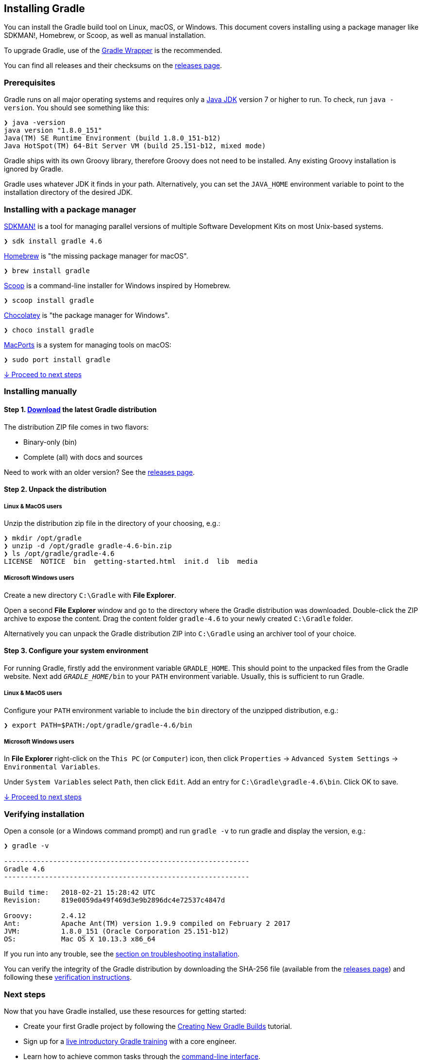 // Copyright 2017 the original author or authors.
//
// Licensed under the Apache License, Version 2.0 (the "License");
// you may not use this file except in compliance with the License.
// You may obtain a copy of the License at
//
//      http://www.apache.org/licenses/LICENSE-2.0
//
// Unless required by applicable law or agreed to in writing, software
// distributed under the License is distributed on an "AS IS" BASIS,
// WITHOUT WARRANTIES OR CONDITIONS OF ANY KIND, either express or implied.
// See the License for the specific language governing permissions and
// limitations under the License.

[[installation]]
== Installing Gradle

You can install the Gradle build tool on Linux, macOS, or Windows.
This document covers installing using a package manager like SDKMAN!, Homebrew, or Scoop, as well as manual installation.

To upgrade Gradle, use of the <<sec:upgrading_wrapper,Gradle Wrapper>> is the recommended.

You can find all releases and their checksums on the link:https://gradle.org/releases[releases page].

[[sec:prerequisites]]
=== Prerequisites
Gradle runs on all major operating systems and requires only a link:http://www.oracle.com/technetwork/java/javase/downloads/index.html[Java JDK] version 7 or higher to run. To check, run `java -version`. You should see something like this:

----
❯ java -version
java version "1.8.0_151"
Java(TM) SE Runtime Environment (build 1.8.0_151-b12)
Java HotSpot(TM) 64-Bit Server VM (build 25.151-b12, mixed mode)
----

Gradle ships with its own Groovy library, therefore Groovy does not need to be installed. Any existing Groovy installation is ignored by Gradle.

Gradle uses whatever JDK it finds in your path. Alternatively, you can set the `JAVA_HOME` environment variable to point to the installation directory of the desired JDK.

=== Installing with a package manager

link:http://sdkman.io[SDKMAN!] is a tool for managing parallel versions of multiple Software Development Kits on most Unix-based systems.

----
❯ sdk install gradle 4.6
----

link:http://brew.sh[Homebrew] is "the missing package manager for macOS".

----
❯ brew install gradle
----

link:http://scoop.sh[Scoop] is a command-line installer for Windows inspired by Homebrew.

----
❯ scoop install gradle
----

link:https://chocolatey.org[Chocolatey] is "the package manager for Windows".

----
❯ choco install gradle
----

link:https://www.macports.org[MacPorts] is a system for managing tools on macOS:

----
❯ sudo port install gradle
----

<<sec:installation_next_steps,↓ Proceed to next steps>>


=== Installing manually

==== Step 1. link:https://gradle.org/releases[Download] the latest Gradle distribution

The distribution ZIP file comes in two flavors:

 - Binary-only (bin)
 - Complete (all) with docs and sources

Need to work with an older version? See the link:https://gradle.org/releases[releases page].

==== Step 2. Unpack the distribution

===== Linux & MacOS users

Unzip the distribution zip file in the directory of your choosing, e.g.:

----
❯ mkdir /opt/gradle
❯ unzip -d /opt/gradle gradle-4.6-bin.zip
❯ ls /opt/gradle/gradle-4.6
LICENSE  NOTICE  bin  getting-started.html  init.d  lib  media
----

===== Microsoft Windows users

Create a new directory `C:\Gradle` with **File Explorer**.

Open a second **File Explorer** window and go to the directory where the Gradle distribution was downloaded. Double-click the ZIP archive to expose the content. Drag the content folder `gradle-4.6` to your newly created `C:\Gradle` folder.

Alternatively you can unpack the Gradle distribution ZIP into `C:\Gradle` using an archiver tool of your choice.

==== Step 3. Configure your system environment

For running Gradle, firstly add the environment variable `GRADLE_HOME`. This should point to the unpacked files from the Gradle website. Next add `__GRADLE_HOME__/bin` to your `PATH` environment variable. Usually, this is sufficient to run Gradle.

===== Linux & MacOS users

Configure your `PATH` environment variable to include the `bin` directory of the unzipped distribution, e.g.:

----
❯ export PATH=$PATH:/opt/gradle/gradle-4.6/bin
----

===== Microsoft Windows users

In **File Explorer** right-click on the `This PC` (or `Computer`) icon, then click `Properties` -> `Advanced System Settings` -> `Environmental Variables`.

Under `System Variables` select `Path`, then click `Edit`. Add an entry for `C:\Gradle\gradle-4.6\bin`. Click OK to save.

<<sec:installation_next_steps,↓ Proceed to next steps>>


[[sec:running_and_testing_your_installation]]
=== Verifying installation

Open a console (or a Windows command prompt) and run `gradle -v` to run gradle and display the version, e.g.:

----
❯ gradle -v

------------------------------------------------------------
Gradle 4.6
------------------------------------------------------------

Build time:   2018-02-21 15:28:42 UTC
Revision:     819e0059da49f469d3e9b2896dc4e72537c4847d

Groovy:       2.4.12
Ant:          Apache Ant(TM) version 1.9.9 compiled on February 2 2017
JVM:          1.8.0_151 (Oracle Corporation 25.151-b12)
OS:           Mac OS X 10.13.3 x86_64
----

If you run into any trouble, see the <<sec:troubleshooting_installation,section on troubleshooting installation>>.

You can verify the integrity of the Gradle distribution by downloading the SHA-256 file (available from the link:https://gradle.org/releases[releases page]) and following these <<sec:verification,verification instructions>>.

[[sec:installation_next_steps]]
=== Next steps

Now that you have Gradle installed, use these resources for getting started:

 * Create your first Gradle project by following the link:https://guides.gradle.org/creating-new-gradle-builds/[Creating New Gradle Builds] tutorial.
 * Sign up for a link:https://gradle.org/training/intro-to-gradle/[live introductory Gradle training] with a core engineer.
 * Learn how to achieve common tasks through the <<command_line_interface,command-line interface>>.
 * <<build_environment,Configure Gradle execution>>, such as use of an HTTP proxy for downloading dependencies.
 * Subscribe to the link:https://newsletter.gradle.com/[Gradle Newsletter] for monthly release and community updates.

